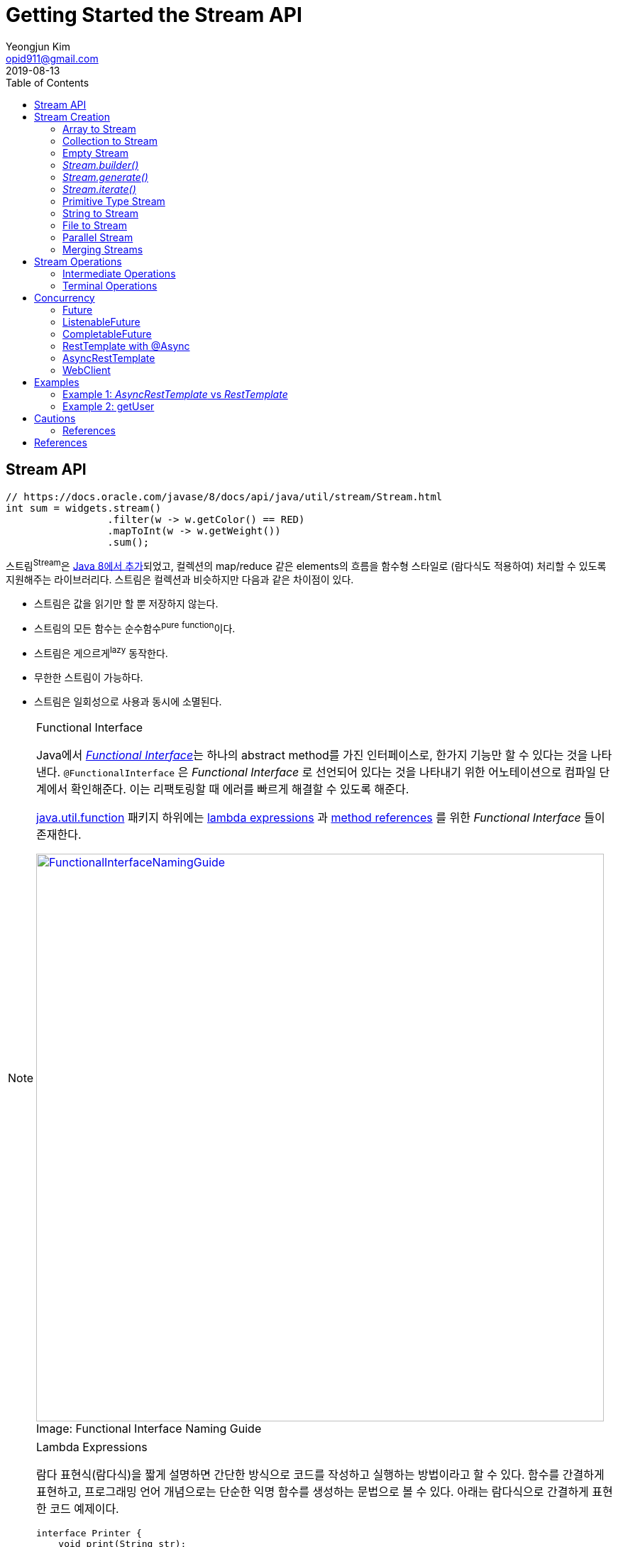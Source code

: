 = Getting Started the Stream API
Yeongjun Kim <opid911@gmail.com>
:revdate: 2019-08-13
:toc: right
:page-toc: right

== Stream API
:javadoc-stream-package: https://docs.oracle.com/javase/8/docs/api/java/util/stream/package-summary.html
:oracle-fork-join: https://docs.oracle.com/javase/tutorial/essential/concurrency/forkjoin.html
:javadoc-stream: https://docs.oracle.com/javase/8/docs/api/java/util/stream/Stream.html
:javadoc-collectors-of: https://docs.oracle.com/javase/8/docs/api/java/util/stream/Collector.html#of-java.util.function.Supplier-java.util.function.BiConsumer-java.util.function.BinaryOperator-java.util.function.Function-java.util.stream.Collector.Characteristics...-
:javadoc-takewhile: https://docs.oracle.com/javase/9/docs/api/java/util/stream/Stream.html#takeWhile-java.util.function.Predicate-

[source, java]
----
// https://docs.oracle.com/javase/8/docs/api/java/util/stream/Stream.html
int sum = widgets.stream()
                 .filter(w -> w.getColor() == RED)
                 .mapToInt(w -> w.getWeight())
                 .sum();
----

스트림^Stream^은 {javadoc-stream-package}[Java 8에서 추가]되었고, 컬렉션의 map/reduce 같은 elements의 흐름을 함수형 스타일로 (람다식도 적용하여) 처리할 수 있도록 지원해주는 라이브러리다.
스트림은 컬렉션과 비슷하지만 다음과 같은 차이점이 있다.

* 스트림은 값을 읽기만 할 뿐 저장하지 않는다.
* 스트림의 모든 함수는 순수함수^pure^ ^function^이다.
* 스트림은 게으르게^lazy^ 동작한다.
* 무한한 스트림이 가능하다.
* 스트림은 일회성으로 사용과 동시에 소멸된다.

[NOTE]
.Functional Interface
====
:functional-interface: https://docs.oracle.com/javase/specs/jls/se8/html/jls-9.html#jls-9.8
:java-function-package: https://docs.oracle.com/javase/8/docs/api/java/util/function/package-summary.html
:java-method-reference: https://docs.oracle.com/javase/tutorial/java/javaOO/methodreferences.html
:java-lambda-expression: https://docs.oracle.com/javase/tutorial/java/javaOO/lambdaexpressions.html

Java에서 {functional-interface}[_Functional Interface_]는 하나의 abstract method를 가진 인터페이스로, 한가지 기능만 할 수 있다는 것을 나타낸다.
`@FunctionalInterface` 은 _Functional Interface_ 로 선언되어 있다는 것을 나타내기 위한 어노테이션으로 컴파일 단계에서 확인해준다. 이는 리팩토링할 때 에러를 빠르게 해결할 수 있도록 해준다.

{java-function-package}[java.util.function] 패키지 하위에는 {java-lambda-expression}[lambda expressions] 과 {java-method-reference}[method references] 를 위한 _Functional Interface_ 들이 존재한다. 

.Functional Interface Naming Guide
[caption="Image: ", link=http://blog.orfjackal.net/2014/07/java-8-functional-interface-naming-guide.html]
image::http://2.bp.blogspot.com/-BxiAtQEbcBE/U8fX-k54krI/AAAAAAAAAR4/ke6Ccy4xf0Y/s4000/Java+8+Functional+Interface+Naming+Guide.png[FunctionalInterfaceNamingGuide,800]

====

[NOTE]
.Lambda Expressions
====
람다 표현식(람다식)을 짧게 설명하면 간단한 방식으로 코드를 작성하고 실행하는 방법이라고 할 수 있다. 함수를 간결하게 표현하고, 프로그래밍 언어 개념으로는 단순한 익명 함수를 생성하는 문법으로 볼 수 있다. 아래는 람다식으로 간결하게 표현한 코드 예제이다.

[source, java]
----
interface Printer {
    void print(String str);
}
----

[source, java]
----
// as-is
Printer p1 = new Printer() {
    @Override
    public void print(String str) {
        System.out.println(str);
    }
};
// to-be
Printer p2 = str -> System.out.println(str);
Printer p3 = System.out::println; // Java 8 method reference
----
====

== Stream Creation

스트림을 생성하는 방법에는 여러가지가 있으며, 이미 많은 클래스들에 구현되어 있다.

=== Array to Stream

[source, java]
----
String[] arr = new String[]{"a", "b", "c"};
// String[] arr = Arrays.asList("a", "b", "c");
Stream<String> stream = Arrays.stream(arr);
----

=== Collection to Stream

`stream()` 디폴트 메서드가 _Collection_ 인터페이스에 추가되어 있어 모든 컬렉션에서 스트림을 생성할 수 있다.

[source, java]
----
List<String> list = Arrays.asList("a", "b", "c");
Stream<String> stream1 = list.stream();
Stream<String> stream2 = list.parallelStream(); // 병렬 처리 스트림
----

=== Empty Stream

[source, java]
----
// Null-Safe
public Stream<String> streamOf(Collection<String> list) {
  returen list == null || list.isEmpty() ? Stream.empty() : list.stream();
}
----

https://www.baeldung.com/java-null-safe-streams-from-collections[Java Null-Safe Streams from Collections]

=== _Stream.builder()_

[source, java]
----
Stream<String> s = Stream.<String>builder()
                         .add("a")
                         .add("b")
                         .add("c")
                         .build();
----

=== _Stream.generate()_

`generate()` 는 무한 스트림을 생성하기 때문에 최대 크기를 지정해줘야 한다.

[source, java]
----
Stream.generate(() -> "str").limit(5);
----

=== _Stream.iterate()_

`iterate()` 는 초깃값과 다음 요소에 반영될 람다식이 들어간다.

[source, java]
----
Stream<Integer> s = Stream.iterate(10, n -> n + 1).limit(5); // 10, 11, 12, 13, 14
----

=== Primitive Type Stream

[source, java]
----
IntStream s1 = IntStream.range(1, 5); // 1, 2, 3, 4
LongStream s2 = LongStream.rangeClosed(1, 5); // 1, 2, 3, 4, 5
DoubleStream s3 = DoubleStream.of(0, 4, 3); // 0.0, 4.0, 3.0
DoubleStream s4 = new Random().doubles(3)
// boxing
Stream<Integer> s5 = IntStream.range(1, 5).boxed();
----

원시 스트림^primitive{sp}stream^을 객체 스트림으로 변환하려면 `mapToObj()` 를  사용한다.

[source, java]
----
IntStream.rangeClosed(2, 12) // 2 ~ 12
         .mapToObj(month -> new Month(month))
         .collect(Collectors.toList());
----

=== String to Stream

[source, java]
----
IntStream s1 = "abc".chars();
Stream<String> s2 = Pattern.compile("\\|").splitAsStream("a|b|c");
----

=== File to Stream

[source, java]
----
Stream<String> s1 = Files.lines(Paths.get("~/words.txt"), StandardCharsets.UTF_8);
Stream<Path> s2 = Files.list(Paths.get("~/Documents"));
----

=== Parallel Stream

스트림 생성 시 `stream()` 대신 `parallelStream()` 을 사용하면 된다.

.Example
[source, java]
----
Stream<String> s = list.parallelStream();

boolean isParallel = s.isParallel(); // Check parallel stream

s.sequential(); // Change parallel to sequential stream

s.parallel();  // Change sequential to parallel stream
----

스레드를 처리하기 위해 Java 7부터 도입된 {oracle-fork-join}[Fork/Join framework]를 내부적으로 사용한다. 
스레드의 갯수의 기본값은 `Runtime.getRuntime().availableProcessors() - 1` 로 '_CPU 갯수 - 1_'이다(1은 메인 스레드이지 않을까?).
스래드 갯수는 아래와 같이 지정할 수 있다.

[source, java]
----
System.setProperty("java.util.concurrent.ForkJoinPool.common.parallelism", "20");
----

=== Merging Streams

[source, java]
----
Stream<Integer> s1 = Stream.of(1, 3, 5);
Stream<Integer> s2 = Stream.of(2, 4, 6);
 
Stream<Integer> resultingStream = Stream.concat(s1, s2);
----

[source, java]
----
Stream<Integer> s1 = Stream.of(1, 3, 5);
Stream<Integer> s2 = Stream.of(2, 4, 6);
Stream<Integer> s2 = Stream.of(18, 15, 36);
 
Stream<Integer> resultingStream = Stream.concat(Stream.concat(s1, s2), s3);
// using flatMap()
// Stream<Integer> resultingStream = Stream.of(s1, s2, s3).flatMap(i -> i);
----

== Stream Operations

스트림 연산은 크게 *intermediate operations*(return _Stream<T>_) 과 *terminal operations*(특정 타입의 결과를 반환) 나뉘어있다. 자세한 내용은 {javadoc-stream}[Stream 문서]에서 확인할 수 있다.

=== Intermediate Operations

[.line-through]#_중간 작업, 중개 연산, 중간 연산자_#

모든 Intermediate Operations 은 pure function으로 구현되어 있으며, _Stream<T>_ 을 반환해 메서드 체이닝(chaining)이 가능하다.

[source, java]
----
long count = list.stream()
                 .filter(n -> n > 100) // <1>
                 .distinct()
                 .count(); // <2>
----
<1> `filter()` , `distinct()` 는 intermediate operations를 나타낸다.
<2> stream의 사이즈를 반환하는 terminal operations이다.

==== Filtering

===== _filter_

[source, java]
----
ArrayList<String> list = Arrays.asList("a", "b", "c", "A", "B", "C");
Stream<String> s1 = list.stream()
                        .filter(str -> {
                            return "a".equals(str);
                        });
Stream<String> s2 = list.stream()
                        .filter(str -> "a".equals(str));
Stream<String> s3 = list.stream()
                        .filter("a"::equals); // Java 8 method reference
// a
----

===== _limit_

[source, java]
----
ArrayList<String> list = Arrays.asList("a", "b", "c", "A", "B", "C");
Stream<String> s1 = list.stream()
                        .limit(3);
// a b c
----

===== _skip_

[source, java]
----
ArrayList<String> list = Arrays.asList("a", "b", "c", "A", "B", "C");
Stream<String> s1 = list.stream()
                        .skip(3);
// A B C
----

===== _takeWhile_

{javadoc-takewhile}[JDK9]에서 추가되었다.

[source, java]
----
Stream.of(2, 4, 6, 8, 9, 10, 12)
    .takeWhile(n -> n % 2 == 0)
    .forEach(System.out::println);
// 2
// 4
// 6
// 8
----

==== Mapping

===== _map_

[source, java]
----
List<String> list = Arrays.asList("a", "b", "c");
Stream<String> s1 = list.stream()
                        .map(s -> s.toUpperCase());
Stream<String> s2 = list.stream()
                        .map(String::toUpperCase); // Java 8 method reference
// A B C
----

===== _flatMap_

중첩 구조를 단일 구조로 풀어주는 작업을 한다. 이러한 작업을 flattening 이라고 한다.

[.float-group]
--
.Flattening
[caption="Image: ",link=https://www.superdatascience.com/blogs/convolutional-neural-networks-cnn-step-3-flattening]
image::https://sds-platform-private.s3-us-east-2.amazonaws.com/uploads/73_blog_image_1.png[Flattening1,475,float="left"]
[caption="Image: ",link=https://www.superdatascience.com/blogs/convolutional-neural-networks-cnn-step-3-flattening]
image::https://sds-platform-private.s3-us-east-2.amazonaws.com/uploads/73_blog_image_2.png[Flattening2,475,float="left"]
--

.Example
[source, java]
----
List<String> list1 = Arrays.asList("a", "b", "c");
List<String> list2 = Arrays.asList("A", "B", "C");

Stream<String> s1 = Stream.of(list1.stream(), list2.stream())
                          .flatMap(strings -> strings);
// a b c A B C
----

===== _boxed_

Primitive Type Stream의 각 Element를 boxing 시켜 Wrapper class 변환시켜준다.

[source, java]
----
int[] a1 = IntStream.of(3, 2, 1)
                    .toArray();
// [3, 2, 1]

List<Integer> l1= IntStream.of(3, 2, 1)
                           .boxed()
                           .collect(Collectors.toList());
// [3, 2, 1]
----

==== Sorting

https://www.baeldung.com/java-stream-ordering[Stream Ordering in Java]

===== _sorted_

[source, java]
----
int[] a1 = IntStream.of(3, 2, 1)
                    .sorted()
                    .toArray();
// [1, 2, 3]
----

[source, java]
----
List<User> list1 = Arrays.asList(new User("c"), new User("b"), new User("a"));

Stream<User> s1 = list1.stream()
                       .sorted(Comparator.comparing(User::getName));
// User(name=a), User(name=b), User(name=c)

Stream<User> s2 = list1.stream()
                       .sorted(Comparator.comparing(User::getName).reversed());
// User(name=c), User(name=b), User(name=a)
----

===== _distinct_

Stream 내에 Element의 중복을 제거한다.

[source, java]
----
IntStream.of(1, 2, 3, 3)
         .distinct()
         .toArray()
// [1, 2, 3]
----

==== Iterating

===== _peek_

'peek'는 '훔쳐보다', '살짝 보이다'는 뜻으로, Stream API에서는 intermediate operation 에서 값을 확인할 수 있는 메서드로 사용한다. _peek_ 메서드만으로는 스트림을 소비하지 않는다.

https://www.baeldung.com/java-streams-peek-api[Java 8 Streams peek() API]

[source, java]
----
IntStream.of(1, 2, 3, 4)
         .filter(e -> e > 2)
         .peek(e -> System.out.println("Filtered value: " + e))
         .map(e -> e * e)
         .peek(e -> System.out.println("Mapped value: " + e))
         .sum();
// Filtered value: 3
// Mapped value: 9
// Filtered value: 4
// Mapped value: 16
----

[NOTE]
.peek vs fxjs/tap
====
peek은 한개씩 볼 수 있는 반면에 fxjs의 https://github.com/marpple/FxJS/blob/master/API.md#tap[tap]은 전체를 볼 수 있다.
[source, javascript]
.https://jsfiddle.net/yeongjun_kim/20zbw1c9/[JSFiddle]
----
fx.go(
  [10, 20, 30],
  fx.tap(
    a => a,
    log), // [10, 20, 30]
  a => a,
  log); // [10, 20, 30]
----
====

=== Terminal Operations

[.line-through]#_최종 연산_#

스트림을 가지고 결과값을 만들어내는 연산이다. 스트림은 평가되기 전까지 실행되지 않는데(lazy), terminal operation이 스트림을 평가하는 역할이다.

==== Collecting

===== _collect_

* _Collectors.toList()_
+
[source, java]
----
Stream.of("a", "b", "c")
      .map(String::toUpperCase)
      .collect(Collectors.toList())
// [A, B, C]
----

* _Collectors.joining()_
+
[source, java]
----
Stream.of("a", "b", "c")
      .map(String::toUpperCase)
      .collect(Collectors.joining(", "))
// A, B, C

Stream.of("a", "b", "c")
	.map(String::toUpperCase)
	.collect(Collectors.joining(", ", "<", ">"))
// <A, B, C>
----

* _Collectors.groupingBy()_
+
[source, java]
----
Map<Integer, List<User>> u1 = Stream.of(
    User.builder().name("a").age(29).build(),
    User.builder().name("b").age(19).build(),
    User.builder().name("c").age(29).build(),
    User.builder().name("d").age(19).build(),
    User.builder().name("e").age(39).build()
).collect(Collectors.groupingBy(User::getAge));
----
+
[source]
----
{
  19=[User(name=b, age=19), User(name=d, age=19)], 
  39=[User(name=e, age=39)], 
  29=[User(name=a, age=29), User(name=c, age=29)]
}
----
+
[NOTE]
._groupingBy_ 로 chunk 구현하기
====

TODO:: jdk9 takeWhile 활용해서 작성해보기. 아래 chunk 구현체들은 지연동작하지 않는다. 이미 평가가 된 상태로 반환.

[source, java]
----
@Test
public void fp() {
    final List<Integer> list = Arrays.asList(1, 2, 3, 4, 5, 6, 7, 8, 9);

    System.out.println(chunk(list, 4));
    // [[1, 2, 3, 4], [5, 6, 7, 8], [9]]

    chunkStream(list, 4)
        .limit(1)
        .forEach(System.out::println);
    // [1, 2, 3, 4]
}
----
[source, java]
.chunk(), chunkStream()
----
// https://e.printstacktrace.blog/divide-a-list-to-lists-of-n-size-in-Java-8/
private Collection<? extends List<?>> chunk(List<?> list, int size) {
    final AtomicInteger counter = new AtomicInteger();

    return list.stream()
        .collect(Collectors.groupingBy(
            it -> counter.getAndIncrement() / size))
        .values();
}

private Stream<?> chunkStream(List<?> list, int size) {
    return chunk.stream();
}
----


*References*

https://e.printstacktrace.blog/divide-a-list-to-lists-of-n-size-in-Java-8/[Divide a list to lists of n size in Java 8]

====

* _Collectors.partitioningBy()_
+
[source, java]
----

Map<Boolean, List<Integer>> result;
result = Stream.of(1, 2, 3, 4, 5, 6, 7, 8, 9, 10)
               .collect(Collectors.partitioningBy(n -> n > 3));
// {false=[1, 2, 3], true=[4, 5, 6, 7, 8, 9, 10]}
----
+
[source, java]
----
Stream.of(1, 2, 3, 4, 5, 6, 7, 8, 9, 10)
      .collect(Collectors.partitioningBy(n -> n > 3, Collectors.counting()));
// {false=3, true=7}
----

* _Collectors.collectingAndThen()_
+
_collect_ 한 이후에 필요한 작업을 추가한다.
+
[source, java]
----
Set<Product> unmodifiableSet = productList.stream()
                                          .collect(Collectors.collectingAndThen(
                                              Collectors.toSet(),
                                              Collections::unmodifiableSet));
----

* _Collectors.averageingInt()_
+
[source, java]
----
// average
Integer averageAge = Stream.of(user1, user2, user2)
                           .collect(Collectors.averageingInt(User::getAge));
----

* _Collectors.summingInt()_
+
[source, java]
----
// 1. sum
Integer sumAge1 = Stream.of(user1, user2, user2)
                        .collect(Collectors.summingInt(User::getAge));
// 2. mapToInt를 활용해 sum 구하는 방법
Integer sumAge2 = Stream.of(user1, user2, user2)
                        .mapToInt(User::getAge)
                        .sum();
----

* _Collectors.summarizingInt()_
+
[source, java]
----
Stream<BigDecimal> s = Stream.iterate(BigDecimal.ONE, n -> n.add(BigDecimal.ONE))
                             .limit(10);
IntSummaryStatistics i = s.collect(Collectors.summarizingInt(BigDecimal::intValue));
// IntSummaryStatistics{count=10, sum=55, min=1, average=5.500000, max=10}
----

* _Collectors.of()_
+
collector를 직접 만들어서 사용하고자 할 경우 _of()_ 를 활용할 수 있다.
+
[source, java]
----
List<Integer> c = Arrays.asList(1, 2, 3, 4, 5, 6, 7).stream()
                        .collect(Collector.of(
                            ArrayList::new,
                            List::add,
                            (left, right) -> {
                                left.addAll(right);
                                return left;
                            }));
// [1, 2, 3, 4, 5, 6, 7]
----
+
{javadoc-collectors-of}[Java Document - _Interface Collector<T,A,R>_]

===== _toArray_

[source, java]
----
int[] a1 = Stream.of(1, 2, 3)
                 .toArray();
String[] a2 = Arrays.stream("a", "b", "c")
                    .map(String::toUpperCase)
                    .toArray(String[]::new);
----

==== Reduction

reduce는 캐터모피즘^catamorphism^ 이라는 목록 조작 개념의 특별한 변형으로, 컬렉션을 줄여나가는 방법이다.
스트림 API에서는 _reduce()_ 로 리듀싱을 제공한다.


[source, java]
.Example
----
Stream.of(1, 2, 3).reduce(0, (x, y) -> x + y); // 6
Stream.of(1, 2, 3).reduce(0, Integer::sum);    // 6
----

[source, java]
.Example, https://docs.oracle.com/javase/8/docs/api/java/util/stream/Stream.html#reduce-java.util.function.BinaryOperator-[Optional<T> reduce(BinaryOperator<T> accumulator)]
----
int sum = Stream.of(1, 2, 3)
                .reduce((l, r) -> {
                    System.out.println("l=" + l + ", r= " + r);
                    return (l + r);
                }).get();
System.out.println("sum:" + sum);
----

.Output
....
l=1, r= 2
l=3, r= 3
sum: 6
....

[source, java]
.Example, https://docs.oracle.com/javase/8/docs/api/java/util/stream/Stream.html#reduce-T-java.util.function.BinaryOperator-[T reduce(T identity, BinaryOperator<T> accumulator)]
----
int sum = Stream.of(1, 2, 3)
                .reduce(10, (l, r) -> {
                    System.out.println("l=" + l + ", r= " + r);
                    return (l + r);
                });
System.out.println("sum:" + sum);
----
.Output
....
l=10, r= 1
l=11, r= 2
l=13, r= 3
sum: 16
....

[IMPORTANT]
.collect vs reduce
====
_collect_ 는 변경 가능한(mutable) 결과 객체를 사용하여 동작한다. 즉, 내부적으로 mutable한 collection이 하나 생성되고 각 요소를 collection에 축적해나가며 동작한다. 
그에 반해, _reduce_ 는 immutable한 결과 객체(누산기^accumulator^)를 사용한다. 

[source, java]
----
int sum = Stream.of(1, 2, 3)
                .reduce((l, r) -> {
                    System.out.println("l=" + l + ", r= " + r);
                    return (l + r); // <1>
                }).get();
System.out.println("sum: " + sum);
// l=1, r= 2
// l=3, r= 3
// sum: 6

String result = Stream.of("1", "2", "3")
                      .collect(
                          StringBuilder::new, // supplier
                          (sb, s) -> { // accumulator
                              System.out.println("sb:" + sb + ", s: " + s);
                              sb.append(" ").append(s); // <2>
                          },
                          (r1, r2) -> { // combiner
                              System.out.println(r1 + ", " + r2);
                              r1.append(",").append(r2.toString());
                          })
                      .toString();
System.out.println("result: " + result);
// sb:, s: 1
// sb: 1, s: 2
// sb: 1 2, s: 3
// Result:  1 2 3
----
<1> _reduce_ 에서는 새로운 immutable 객체를 반환한다.
<2> _collect_ 에서는 새로운 값을 반환하지 않고, 값을 변경 시켜준다.

만약 `int`, `double` 같은 immutable한 값을 다룬다면 _reduce_ 를, mutable한 데이터를 다룬다면 _collect_ 를 사용하면 된다.

* https://stackoverflow.com/questions/22577197/java-8-streams-collect-vs-reduce[Java 8 Streams - collect vs reduce]

====

==== Matching

_Predicate_ 를 받아 해당 조건을 만족하는지 체크한 결과를 반환한다.

[source, java]
----
IntStream.of(1, 1, 1).allMatch(a -> a == 1);  // true
IntStream.of(1, 2, 3).anyMatch(a -> a == 1);  // true
IntStream.of(1, 2, 3).noneMatch(a -> a == 4); // true
----

* _anyMatch_ : 하나라도 만족하는지
* _allMatch_ : 모두 만족하는지
* _noneMatch_ : 모두 만족하지 않는지

==== Iterating

===== _forEach_

[source, java]
----
// stream
Arrays.asList(1, 2, 3)
      .stream()
      .forEach(System.out::println);
----
....
1
2
3
....

[IMPORTANT]
.Stream.forEach vs Collection.forEach
====
두 코드의 결과는 동일하다. 하지만 두 코드의 속도만 비교한다면 `Collection.forEach()` 가 더 빠르게 동작한다.
그러므로 단순히 `stream().forEach()` 만 사용할 것이라면 _Collection.forEach_ 를 사용할 것을 권장한다. IntelliJ IDEA에서는 `stream().forEach()` 코드를 검사해준다.
[source, java]
----
// iterable
Arrays.asList(1, 2, 3).stream().forEach(System.out::println); // <1>
Arrays.asList(1, 2, 3).forEach(System.out::println); // <2>
----
<1> for-each Loop of _Stream_
<2> for-each of _Iterable_

.참고링크
* http://wonwoo.ml/index.php/post/1812[java의 몇 가지 이야기]
* https://stackoverflow.com/questions/23218874/what-is-difference-between-collection-stream-foreach-and-collection-foreach[What is difference between Collection.stream().forEach() and Collection.forEach()?]
====

==== Calculating

[source, java]
----
IntStream.of(1, 2, 3).count()   // 3
IntStream.of(1, 2, 3).sum()     // 6
IntStream.of(1, 2, 3).min()     // OptionalInt[1]
IntStream.of(1, 2, 3).max()     // OptionalInt[3]
IntStream.of(1, 2, 3).average() // OptionalDouble[2.0]
----

[source, java]
----
IntSummaryStatistics s = IntStream.of(1, 2, 3).summaryStatistics();
// {count=3, sum=6, min=1, average=2.000000, max=3}

s.getCount();   // 3
s.getMin();     // 1
s.getMax();     // 3
s.getSum();     // 6
s.getAverage(); // 2.0
----

== Concurrency

:java-future: https://docs.oracle.com/javase/8/docs/api/java/util/concurrent/Future.html?is-external=true
:java-completable-future: https://docs.oracle.com/javase/8/docs/api/java/util/concurrent/CompletableFuture.html
:java-completion-stage: https://docs.oracle.com/javase/8/docs/api/java/util/concurrent/CompletionStage.html
:spring-listenable-future: https://docs.spring.io/spring/docs/current/javadoc-api/org/springframework/util/concurrent/ListenableFuture.html
:spring-rest-template: https://docs.spring.io/spring/docs/current/javadoc-api/org/springframework/web/client/RestTemplate.html
:spring-async-rest-template: https://docs.spring.io/spring/docs/current/javadoc-api/org/springframework/web/client/AsyncRestTemplate.html
:spring-web-client: https://docs.spring.io/spring/docs/current/javadoc-api/org/springframework/web/reactive/function/client/WebClient.html


Asynchronous Execution::
{java-future}[_Future_] (java 5) → {spring-listenable-future}[_ListenableFuture_] (spring 3.0) → {java-completable-future}[_CompletableFuture_] (java 8)
+
[plantuml, diagram-classes, png]
....
class Future
class ListenableFuture
class CompletableFuture

Future <|-- CompletableFuture
Future <|-- ListenableFuture
....


HTTP Client::
{spring-rest-template}[_RestTemplate_] (spring 3.0) → {spring-async-rest-template}[_AsyncRestTemplate_] (spring 4.0) → {spring-web-client}[_WebClient_] (spring 5.0)


=== Future

{java-future}[_Future_]는 Java 5에 추가된 클래스로, 비동기 연산 결과를 나타낸다. 
작업이 완료되었는지 확인하고(`isDone()`), 완료를 기다리며, 계산 결과를 확인하는(`get()`) 메서드와 작업을 취소(`cancel()`)하는 메서드가 제공된다.
일단 작업이 완료되면 취소할 수 없으며, 결과는 작업이 완료되었을 때만 메서드를 통해 확인할 수 있고, 필요한 경우 준비가 될 때까지 blocking 한다.

[source, java]
.Example
----
@Test
void futureTest() throws InterruptedException, ExecutionException {
    System.out.println("Thread#" + Thread.currentThread().getId());

    ExecutorService executor = Executors.newFixedThreadPool(1); // <1>
    Future<Integer> future = executor.submit(() -> {
        TimeUnit.SECONDS.sleep(1);
        System.out.println("Thread#" + Thread.currentThread().getId());
        return 123;
    });

    System.out.println("future done? " + future.isDone());

    Integer result = future.get(); // <2>

    System.out.println("future done? " + future.isDone());
    System.out.println("result:" + result);
}
----
<1> Java5 에서 멀티스레드와 콜백 사용하기 위해 ExecutorService 사용
<2> _get()_ 은 blocking 메서드이다.

.Output
....
Thread#1
future done? false
Thread#12
future done? true
result:123
....


=== ListenableFuture

Spring Framework 4.0 에서 추가된 {spring-listenable-future}[_ListenableFuture_]는 callback을 적용한 _Future_ 의 확장 클래스이다. _AsyncRestTemplate_ 의 리턴타입이기도 하다.
[.line-through gray]#JQuery에서 Promise 사용하기 전 Ajax 호출하는 것과 비슷한것 같다.#

[source, java]
.Example
----
@Test
void async() throws InterruptedException {
    AsyncRestTemplate asyncRestTemplate = new AsyncRestTemplate();

    ListenableFuture<ResponseEntity<Map>> entity = 
        asyncRestTemplate.getForEntity("https://httpbin.org/get", Map.class);

    entity.addCallback(
        result -> System.out.println(result.getStatusCode()), // <1>
        err -> System.out.println(Arrays.toString(err.getStackTrace()))); // <2>

    System.out.println("test1");
    TimeUnit.SECONDS.sleep(5); // <3>
    System.out.println("test2");
}
----
<1> 성공시 실행할 callback 함수(https://docs.spring.io/spring/docs/current/javadoc-api/org/springframework/util/concurrent/SuccessCallback.html[_SuccessCallback_] 인스턴스)
<2> 실패시 실행할 callback 함수(https://docs.spring.io/spring/docs/current/javadoc-api/org/springframework/util/concurrent/FailureCallback.html[_FailureCallback_] 인스턴스)
<3> _sleep()_ 을 주지않으면 메인 스레드가 바로 종료되면서 HTTP 응답값을 확인 할 수 없다.

.Output
....
DEBUG: Created asynchronous GET request for "https://httpbin.org/get" ... 
DEBUG: Setting request Accept header to [application/json, application/*+json]
test1 <1>
DEBUG: Async GET request for "https://httpbin.org/get" resulted in 200 (OK)
DEBUG: Reading [interface java.util.Map] as "application/json" using [o.s.h.c.j.MappingJackson2HttpMessageConverter]
200 <2>
test2 <3>
....
<1> 코드를 실행시키면 바로 출력
<2> HTTP 응답을 받을 때 바로 출력(sleep와 무관하게 동작)
<3> "test1" 출력하고 5초 이후에 출력


[NOTE]
=====
Java 8 lambda expression을 활용함으로써 코드가 간결해진다.

[source, java]
.lambda expression을 사용안할 경우
----
entity.addCallback(new SuccessCallback<ResponseEntity<Map>>() {
    @Override
    public void onSuccess(ResponseEntity<Map> result) {
        System.out.println(result.getStatusCode());
        System.out.println(result.getBody());
    }
}, new FailureCallback() {
    @Override
    public void onFailure(Throwable err) {
        System.out.println(Arrays.toString(err.getStackTrace()))
    }
});
----
=====

==== References

* http://wonwoo.ml/index.php/post/903[AsyncRestTemplate (비동기 RestTemplate)]

=== CompletableFuture

Java 8에 추가된 {java-completable-future}[_CompletableFuture_]는 _Future_ 뿐만 아니라 {java-completion-stage}[_CompletionStage_]를 함께 확장한 클래스이다.
_CompletableFuture_ 의 개념은 다른 프로그래밍 언어에서는 _Deferred_ 또는 _Promise_ 라고 부른다.

[.line-through gray]#_CompletionStage_ 는 다른 _CompletionStage_ 가 완료될 때 작업을 수행하거나 계산하기 위한 비동기 작업의 stage이다. stage는 작업이 종료될 때 완료되지만, 종속적인 다른 stage를 트리거 할 수도 있다.#

[source, java]
.Example
----
public Future<String> getStringAsync() throws InterruptedException {
    CompletableFuture<String> cf = new CompletableFuture<>();
    Executors.newCachedThreadPool().submit(() -> {
        TimeUnit.SECONDS.sleep(1);
        cf.complete("Hello");
        return null;
    });
    return cf;
}

@Test
public void completableFutureExample() throws InterruptedException {
    System.out.println("Thread#" + Thread.currentThread().getId() + ": 1");

    CompletableFuture<String> cf = (CompletableFuture)getAsync();
    cf.thenAccept(s -> { // <1>
        System.out.println("Thread#" + Thread.currentThread().getId() + ": 2");
        System.out.println(s);
    });

    System.out.println("Thread#" + Thread.currentThread().getId() + ": 3");
    TimeUnit.SECONDS.sleep(3);

    System.out.println("Thread#" + Thread.currentThread().getId() + ": 4");
}
// Output:
//   Thread#1: 1
//   Thread#1: 3 <2>
//   Thread#12: 2 <3>
//   Hello
//   Thread#1: 4 <4>
----
<1> _thenAccept_ 에는 _Callable_ 의 return 값이 아니라 _CompletableFuture_ 인스턴스의  _complete_ 로부터 전달받은 인자가 파라미터로 들어온다.
<2> 응용 프로그램이 실행되면 메인 스레드에서 바로 "1", "3"이 출력된다.
<3> 메인 스레드는 3초 기다리고 있는 중이지만 cf의 값이 반환되면서 "2"가 출력된다.
<4> 메인 스레드에서 3초가 지나고나서 "4"가 출력되면서 프로그램이 종료된다.

==== _supplyAsync_
:java-supplier: https://docs.oracle.com/javase/8/docs/api/java/util/function/Supplier.html

_CompletableFuture_ 를 생성하는 팩토리 메서드로 {java-supplier}[_Supplier_]를 인자로 받는 _supplyAsync()_ 가 있다. 비동기적으로 실행해서 결과를 생성하며 람다식을 이용하여 쉽게 구성하고 조합할 수 있다.

[source, java]
.Example
----
@Test
public void completableFutureExample() throws InterruptedException, ExecutionException {
    print.accept("1");

    CompletableFuture<String> future = CompletableFuture.supplyAsync(() -> {
        sleep(1); // <1>
        print.accept("2");
        return "Hello World";
    });

    print.accept("3"); // <2>
    print.accept(future.get()); // <3>
    print.accept("4");
}
// Output:
//   Thread#1: 1
//   Thread#1: 3
//   Thread#12: 2 // <4>
//   Thread#12: Hello World <5>
//   Thread#1: 4
----
<1> 별도의 스레드에서 1초를 기다린다.
<2> 응용 프로그램을 실행되면 메인 스레드에서 바로 "1", "3"이 출력된다.
<3> `future` 의 값을 확인하기 위해 blocking 된 상태로 기다린다.
<4> 1초간 멈춰있던 Thread#12가 동작하며 "2"를 출력한다.
<5> blocking 되어 있던 _get_ 이 동작하면서 "Hello World"를 출력하고 나머지 작업을 진행한다.

==== _thenApply_
:java-then-apply: https://docs.oracle.com/javase/8/docs/api/java/util/concurrent/CompletableFuture.html#thenApply-java.util.function.Function-
:java-function-interface: https://docs.oracle.com/javase/8/docs/api/java/util/function/Function.html

{java-then-apply}[_thenApply_]는 {java-function-interface}[_Function_]을 인자로 받으며, 비동기 연산 결과에 추가 작업을 한 뒤 반환하고 싶을 때 사용된다.

[source, java]
.Example
----
private static Function<String, String> appendName = (String name) -> "Hello " + name + "!";

@Test
public void completableFutureExample() throws InterruptedException, ExecutionException {
    print.accept("1");

    CompletableFuture<String> future = CompletableFuture.supplyAsync(() -> {
        sleep(1); // <1>
        print.accept("2");
        return "Jun";
    }).thenApply(appendName);

    print.accept("3"); // <2>
    print.accept(future.get()); // <3>
    print.accept("4");
    sleep(3);
}
// Output:
//   Thread#1: 1
//   Thread#1: 3
//   Thread#12: 2 // <4>
//   Thread#1: Hello Jun! // <5>
//   Thread#1: 4
----
<1> 별도의 스레드에서 1초를 기다린다.
<2> 응용 프로그램을 실행하면 메인 스레드에서 바로 "1", "3"이 출력된다.
<3> `future` 의 값을 확인하기 위해 blocking 된 상태로 기다린다.
<4> 1초간 멈춰있던 Thread#12가 동작하며 "2"를 출력한다.
<5> blocking 되어 있던 _get_ 은 `appendName` 이후의 결과를 출력한다.

==== _thenCompose_
:java-then-compose: https://docs.oracle.com/javase/8/docs/api/java/util/concurrent/CompletableFuture.html#thenCompose-java.util.function.Function-

{java-then-compose}[_thenCompose_]는 여러 _CompletableFuture_ 를 조립해서 순차적으로 실행하기 위한 메서드이다. `CompletableFuture<U>` 를 반환하기 때문에 chaining이 가능하다.

[source, java]
.Example
----
private static Consumer<String> print = (String str) -> 
    System.out.println("Thread#" + Thread.currentThread().getId() + ": " + str);

@Test
public void completableFutureExample() throws ExecutionException, InterruptedException {
    CompletableFuture cf = CompletableFuture.supplyAsync(() -> {
        sleep(2);
        print.accept("1");
        return "Hello";
    }).thenCompose(s -> CompletableFuture.supplyAsync(() -> {
        sleep(2);
        print.accept("2");
        return s + " Beautiful";
    })).thenCompose(s -> CompletableFuture.supplyAsync(() -> {
        sleep(2);
        print.accept("3");
        return s + " World";
    })).thenAccept(str -> {
        sleep(2);
        print.accept("4");
        System.out.println(str);
    });
    
    print.accept("5");
    System.out.println(cf.isDone());
    System.out.println(cf.get());

    sleep(10);
}
----

[source, text]
.Output
----
Thread#1: 5
false <1>
Thread#12: 1 <2>
Thread#13: 2 <3>
Thread#13: 3 <4>
Thread#13: 4 <5>
Hello Beautiful World
null <6>
----
<1> `isDone()` 의 결과로 아직 완료되지 않아 false가 출력된다.
<2> 2초 뒤 "1"이 출력되고, "Hello"과 함께 CompletableFuture 값을 반환한다.
<3> 2초 뒤 "2"이 출력되고, 앞에서 전달받은 "Hello"에 "Beautiful"을 조합한 CompletableFuture 값을 반환한다.
<4> 2초 뒤 "3"이 출력된고, 앞에서 전달받은 "Hello Beautiful"에 "World"을 조합한 CompletableFuture 값을 반환한다.
<5> `thenAccept()` 에서 2초 뒤 "4"와 함께 "Hello Beautiful World"가 출력된다.
<6> `cf` 의 작업이 완료되었으므로 `cf.get()` 가 동작한다. 마지막에 호출된 _thenAccept_ 는 _Consumer_ 를 파라미터로 받는데, 이것은 반환값이 없으므로 _null_ 을 출력한다.

==== _exceptionally_
:java-exceptionally: https://docs.oracle.com/javase/8/docs/api/java/util/concurrent/CompletableFuture.html#exceptionally-java.util.function.Function-

{java-exceptionally}[_exceptionally_]는 _CompletableFuture_ 작업 내에서 발생하는 Exception을 처리하기 위한 메서드이다.
_ListenableFuture_ 에서 _FailCallback_ 의 _onFailure_ 를 대신할 수 있다. _ListenableFuture_ 는 요청별로 실패 로직을 설정하는 반면 _exceptionally_ 는 모든 Exception을 통합적으로 처리할 수 있다.

[source, java]
----
@Test
public void exceptionallyExample1() throws InterruptedException, ExecutionException {
    final String result = CompletableFuture.supplyAsync(() -> {
        System.out.println("1");
        return "1";
    }).thenApply(s -> {
        System.out.println("2");
        throw new RuntimeException();
    }).thenApply(s -> {
        System.out.println("3");
        return s + "3";
    }).exceptionally(throwable -> {
        System.out.println("4");
        log.error("catch error", throwable);
        return "exception!!!";
    }).get();

    System.out.println(result);
}
----

.Output
....
1
2
4
21:11:10.349 [main] ERROR com.example.demo.LocalTest - catch error
java.util.concurrent.CompletionException: java.lang.RuntimeException
  at java.base/java.u.c.CompletableFuture.encodeThrowable(CompletableFuture.java:314)
  at java.base/java.u.c.CompletableFuture.uniApplyNow(CompletableFuture.java:683)
  at java.base/java.u.c.CompletableFuture.uniApplyStage(CompletableFuture.java:658)
  at java.base/java.u.c.CompletableFuture.thenApply(CompletableFuture.java:2094)
  ...
exception!!!
....

==== _allOf_
:java-all-of: https://docs.oracle.com/javase/8/docs/api/java/util/concurrent/CompletableFuture.html#allOf-java.util.concurrent.CompletableFuture...-
:java-varargs: https://docs.oracle.com/javase/tutorial/java/javaOO/arguments.html#varargs

{java-all-of}[_allOf_]는 여러 _CompletableFuture_ 의 작업들이 모두 완료되었는지 확인하고자 할 때 사용한다.

[source, java]
----
public static CompletableFuture<Void> allOf(CompletableFuture<?>... cfs)
----

확인할 _CompletableFuture_ 들을 가변인자^{java-varargs}[varargs]^ 를 받고 `CompletableFuture<Void>` 를 반환한다.
반환값의 `get()` 혹은 `join()` 을 통해 모든 작업이 완료되기를 기다릴 수 있다.

_allOf_ 의 반대로는, 여러 _CompletableFuture_ 중 하나라도 완료되었는지 확인할 수 있는 _anyOf_ 가 있다. 

[TIP]
.CompletableFuture vs Promise
====

|===
| Java |JavaScript

|_CompletableFuture.allOf_
|https://developer.mozilla.org/en-US/docs/Web/JavaScript/Reference/Global_Objects/Promise/all[_Promise.all_]

|_CompletableFuture.anyOf_
|https://developer.mozilla.org/en-US/docs/Web/JavaScript/Reference/Global_Objects/Promise/race[_Promise.race_]
|===
====

[source, java]
.Example
----
private static Consumer<String> print = (String str) -> 
    System.out.println("Thread#" + Thread.currentThread().getId() + ": " + str);

@Test
public void completableFutureExample() throws InterruptedException, ExecutionException {
    print.accept("1");
    CompletableFuture<String> f1 = CompletableFuture.supplyAsync(() -> {
        sleep(1);
        print.accept("2");
        return "Hello";
    });
    CompletableFuture<String> f2 = CompletableFuture.supplyAsync(() -> "Beautiful");
    CompletableFuture<String> f3 = CompletableFuture.supplyAsync(() -> "World");

    print.accept("3");

    CompletableFuture<Void> combinedFuture = CompletableFuture.allOf(f1, f2, f3);
    print.accept("4");
    combinedFuture.get();
    print.accept("5");

    TimeUnit.SECONDS.sleep(3);
    print.accept("6");
}
----

.Output
....
Thread#1: 1
Thread#1: 3 <1>
Thread#1: 4
Thread#12: 2 <2>
Thread#1: 5
Thread#1: 6 <3>
....
<1> 실행되면 메인 스레드에서 "1", "3", "4" 가 출력된다.
<2> 1초 뒤 "2"가 출력되면서 `combinedFuture.get()` 아래의 "5"도 출력된다.
<3> "4"가 출력되고 3초 뒤 "5"가 출력되면서 프포그램이 종료된다.

==== _join_
:java-cf-join: https://docs.oracle.com/javase/8/docs/api/java/util/concurrent/CompletableFuture.html#join--

{java-cf-join}[_join_]은 _CompletableFuture_ 의 작업이 완료되면 결과를 반환하거나, 예외 발생시 (unchecked)예외를 던지는 메서드이다.

.Example
[source, java]
----
CompletableFuture<String> f1 = CompletableFuture.supplyAsync(() -> "Hello");
CompletableFuture<String> f2 = CompletableFuture.supplyAsync(() -> "Beautiful");
CompletableFuture<String> f3 = CompletableFuture.supplyAsync(() -> "World");

String str = Stream.of(f1, f2, f3)
                // .map(f -> { return f.join(); })
                // .map(f -> f.join())
                   .map(CompletableFuture::join)
                   .collect(Collectors.joining(" "));

System.out.println(str); // Hello Beautiful World
----

[NOTE]
._get_ vs _join_
====
_CompletableFuture_ 의 _get_ 과 _join_ 은 작업이 완료되기를 기다리고 값을 반환하는 작업을 한다.
동일한 동작을 하지만 다음과 같은 차이점이 있다.

* _get_ 은 _Future_ 의 메서드를 구현한 것이고, _join_ 은 _CompletableFuture_ 의 메서드이다.
* _get_ 은  checked exception을 던지고, _join_ 은 unchecked exception을 던지지 않는다.
+
[source, java]
----
V get() throws InterruptedException, ExecutionException { ... }
----
+
[source, java]
----
public T join() { ... }
----

따라서, _get_ 은 명시적으로 try-catch를 해줘야하는 반면 _join_ 은 에러를 밖으로 던질 수 있게된다.
즉, 여러 CompletableFuture 를 다룰 때 _join_ 과 _exceptionally_ 를 통해 통합적인 에러 핸들링이 가능해진다.

*References*

* https://stackoverflow.com/a/47463228[completablefuture join vs get]
====

=== RestTemplate with @Async 

주로 배치성 프로젝트에서 컨트롤러에 비동기적으로 동작시키기 위해 `@Async` 을 사용했었다. 이 때, 대부분(내가 본 프로젝트) `void` 를 반환하였다.
하지만 _Async_ 문서를 보면 `void` 혹은 `Future` 를 반환시킬 수 있다. 즉, `CompletableFuture` 를 활용할 수 있게 된다.

[WARNING]
====
메서드에 `@Async` 사용시 반드시 `public` 접근자이어야 한다.
====

[quote, 'Spring Framework, https://docs.spring.io/spring/docs/current/javadoc-api/org/springframework/scheduling/annotation/Async.html[Annotation Type Async]']
However, the return type is constrained to either void or Future.

[source, java]
.ReceiptService.java
----
@Service
public class ReceiptService {
    @Async
    public CompletableFuture<Receipt> getAsync(@NotNull String paymentId) {
        final Receipt receipt = restTemplate.getForObject(url, Receipt.class);

        return CompletableFuture.completableFuture(receipt);
    }
}
----

[source, java]
.ReceiptController.java
----
@RestController
public class ReceiptController {
    @GetMapping("/")
    public List<Receipt> getReceipts() {
        CompletableFuture<Receipt> receipt1 = receiptService.getAsync(id);
        ...
        CompletableFuture.allOf(receipt1, ...);

        return ...;
    }
}
----

TODO: 실제 동작하는 코드인지 테스트해보고 수정할 것

참고: https://github.com/OsoriAndOmori/book-shelf/blob/master/programming/spring-maven/%5BSpring%5D%20HttpRequest%20Async%EB%A1%9C%20%EB%B3%B4%EB%82%B4%EB%8A%94%20%EB%B0%A9%EB%B2%95%EC%97%90%20%EA%B4%80%ED%95%98%EC%97%AC.md[HttpRequest Async로 보내는 방법에 관하여]

==== References

* https://www.hungrydiver.co.kr/bbs/detail/develop?id=2[Java8 CompletableFuture 사용하기]
* https://www.deadcoderising.com/java8-writing-asynchronous-code-with-completablefuture/[Java 8: Writing asynchronous code with CompletableFuture]
* https://gist.github.com/HomoEfficio/be081b92a0d1ae078cbcc410c71415bc[SpringBoot2-SpringWebFlux-BasicExample]
* https://stackoverflow.com/questions/43019126/completablefuture-thenapply-vs-thencompose/43116156#43116156[thenApply vs thenCompose]
* https://stackoverflow.com/questions/54425624/javascript-like-promise-all-on-java-8-maybe-with-lambdas/54431501#54431501[Javascript Like "Promise.all" in Java 8]

=== AsyncRestTemplate

{spring-async-rest-template}[_AsyncRestTemplate_]은 Spring Framework 4.0 이후부터 제공되는 비동기 HTTP 요청을 위한 클래스이다.
{spring-rest-template}[_RestTemplate_] 와 유사하지만 {spring-listenable-future}[_ListenableFuture_] wrapper를 반환한다.

Spring Framework 5.0 부터 _AsyncRestTemplate_ 클래스는 deprecated 되었고 {spring-web-client}[_WebClient_] 사용을 권장한다.
_RestTemplate_ 또한 앞으로 deprecated 될 예정이고 새로운 기능이 추가되지 않는다고 말한다.

[TIP]
.Convert ListenableFuture to CompletableFuture
====

[source, java]
----
// https://jongmin92.github.io/2019/05/05/Java/java-async-4/
private <T> CompletableFuture<T> convert(ListenableFuture<T> lf) {
    final CompletableFuture<T> cf = new CompletableFuture<>();
    lf.addCallback(cf::complete, cf::completeExceptionally);
    return cf;
}
----
====

=== WebClient
:spring-webclient: https://docs.spring.io/spring/docs/current/javadoc-api/org/springframework/web/reactive/function/client/WebClient.html

Spring Framework 5.0에서 추가된 {spring-webclient}[_WebClient_]는 기존의 _AsyncRestTemplate_ 역할을 한다.
_WebClient_ 는 Non-Block I/O 기반에 ThreadSafe 하다.

TODO: Reactive programming, Flux, Mono 등 추가적인 학습이 더 필요할 것 같다.

[source, java]
----
private static final String HOST = "http://fakerestapi.azurewebsites.net/api";

@Test
public void webClientExample() {
    WebClient client = WebClient.create(HOST);

    WebClient.RequestBodySpec req1 = client
        .method(HttpMethod.GET)
        .uri("/Users/1")
        .contentType(MediaType.APPLICATION_JSON_UTF8)
        .accept(MediaType.APPLICATION_JSON_UTF8);
    WebClient.RequestBodySpec req2 = client
        .method(HttpMethod.GET)
        .uri("/Users/2");

    User user1 = req1.exchange().block().bodyToMono(User.class).block();
    User user2 = req2.exchange().block().bodyToMono(User.class).block();

    System.out.println(user1);
    System.out.println(user2);
}
----

.Output
....
User(id=1, name=User 1, password=Password1)
User(id=2, name=User 2, password=Password2)
....

* http://tech.kakao.com/2018/05/29/reactor-programming/[사용하면서 알게 된 Reactor, 예제 코드로 살펴보기]

== Examples

여러 메서드들을 조합하여 몇가지 예제를 만들어 보고자 한다. Mock 데이터를 위해 https://fakerestapi.azurewebsites.net/[Fake Rest API]와 http://slowwly.robertomurray.co.uk/[Slowwly]를 사용할 것이며, 
모든 예제 코드에는 아래와 같은 _User_ 클래스가 선언되어 있다고 가정한다.

[source, java]
.User class
----
@Data
class User {
    @JsonProperty("ID")
    private String id;
    @JsonProperty("UserName")
    private String name;
    @JsonProperty("Password")
    private String password;
}
----

=== Example 1: _AsyncRestTemplate_ vs _RestTemplate_

다음 예제는 `AsyncRestTemplate` 과 `RestTemplate` 의 속도를 비교해보려 한다. 

`asyncRestTemplate` , `restTemplate` , `restTemplateWithParallel` 메서드로 나눠져 있으며,
모든 메서드가 ID가 1 부터 9까지의 사용자를 조회하고 응답값을 반환하는 작업을 한다. 모든 HTTP API에는 2초간 딜레이가 존재한다.

결과는 `asyncRestTemplate` 이 가장 빠르게 동작했다. 모든 요청을 한번에 조회하고 `CompletableFuture::join` 에서 모든 응답을 모아 작업이 진행되었다.
`restTemplate` 은 예상대로 한번 요청하고 응답 받고 하는 식으로 진행되었고, 가장 느린 결과를 보였다.
[.line-through]#`restTemplateWithParallel` 은 로컬 환경에서 `Runtime.getRuntime().availableProcessors() - 1` 이 3으로 3번씩 호출하는 것 같았다.#


[source, java]
----
private final static String SLOW_HOST =
    "http://slowwly.robertomurray.co.uk/delay/2000/url/http://fakerestapi.azurewebsites.net";

private final AsyncRestTemplate asyncRestTemplate = new AsyncRestTemplate();
private final RestTemplate restTemplate = new RestTemplate();

@Test
public void test() {
    final List<String> ids = Arrays.asList("1", "2", "3", "4", "5", "6", "7", "8", "9");
    final Map<String, Long> resultsTime = new HashMap<>(3);
    long startTime;

    // asyncRestTemplate
    startTime = System.nanoTime();
    System.out.println(asyncRestTemplate(ids));
    resultsTime.put("asyncRestTemplateElapsedTime", System.nanoTime() - startTime);

    // restTemplate
    startTime = System.nanoTime();
    System.out.println(restTemplate(ids));
    resultsTime.put("restTemplateElapsedTime", System.nanoTime() - startTime);

    // restTemplate with parallel
    startTime = System.nanoTime();
    System.out.println(restTemplateWithParallel(ids));
    resultsTime.put("restTemplateWithParallelElapsedTime", System.nanoTime() - startTime);

    // results
    final DecimalFormat formatter = new DecimalFormat("#,###ms");
    resultsTime.entrySet().stream()
        .sorted(Comparator.comparing(Map.Entry::getValue))
        .forEach(result -> System.out.println(
            result.getKey() + ": " + formatter.format(result.getValue() / 1_000_000)));
}

private List<User> asyncRestTemplate(List<String> ids) {
    List<CompletableFuture<ResponseEntity<User>>> res = new ArrayList<>(ids.size());

    // stream 으로 만들면 lazy하게 동작하면서 한번씩 API 요청?
    ids.forEach(id -> res.add(convert(asyncRestTemplate.getForEntity(
        SLOW_HOST + "/api/Users/" + id, User.class))));

    return res.stream()
        .map(CompletableFuture::join)
        .map(HttpEntity::getBody)
        .collect(Collectors.toList());
}

private List<User> restTemplate(List<String> ids) {
    List<User> users = ids.stream()
        .map(id -> restTemplate.getForEntity(SLOW_HOST + "/api/Users/" + id, User.class))
        .map(HttpEntity::getBody)
        .collect(Collectors.toList());
    return users;
}

private List<User> restTemplateWithParallel(List<String> ids) {
    List<User> users = ids.parallelStream()
        .map(id -> restTemplate.getForEntity(SLOW_HOST + "/api/Users/" + id, User.class))
        .map(HttpEntity::getBody)
        .collect(Collectors.toList());
    return users;
}
----

.Output
....
asyncRestTemplateElapsedTime: 3,746ms
restTemplateWithParallelElapsedTime: 8,353ms
restTemplateElapsedTime: 25,067ms
....

=== Example 2: getUser

슈도 코드

[source, java]
----
@GetMapping("/users/{userId}")
public UserDetail get(@PathVariable(value = "userId") String id) {
    try {
        return Stream.of(id)
            .map(userMapper::get)
            .map(validate) // throw InvalidException
            .map(user -> {
                final String uuid = user.getId();
                
                CompletableFuture<Accounts> fAccounts = accountConnector.getAccounts(uuid);
                CompletableFuture<Cards> fCards = cardConnector.getCards(uuid);
                CompletableFuture<Point> fPoint = pointConnector.getPoint(uuid);

                return CompletableFuture.allOf(accountsFuture, cardsFuture, pointFuture)
                    .thenApply(ignore -> UserDetail.builder()
                        .user(user)
                        .accounts(fAccounts.join())
                        .cards(fCards.join())
                        .point(fPoint.join())
                        .build())
                    .exceptionally(err -> {
                        throw new ConnectorException(err);
                    });
            })
            .map(CompletableFuture::join)
            .findFirst()
            .orElse(null);
    } catch (InvalidException | ConnectorException e) {
        log.debug(e.getMessage(), e);
        throw e;
    } catch (Exception e) {
        log.error(e.getMessage(), e);
        throw e;
    }
}
----

== Cautions

TODO

=== References

* https://hamait.tistory.com/547[자바8 Stream API 를 다룰때 실수하기 쉬운것 10가지]

== References

* https://www.baeldung.com/java-8-streams-introduction[Introduction to Java 8 Streams]
* https://futurecreator.github.io/2018/08/26/java-8-streams/[Java 스트림 Stream (1) 총정리]
* https://futurecreator.github.io/2018/08/26/java-8-streams-advanced/[Java 스트림 Stream (2) 고급]
